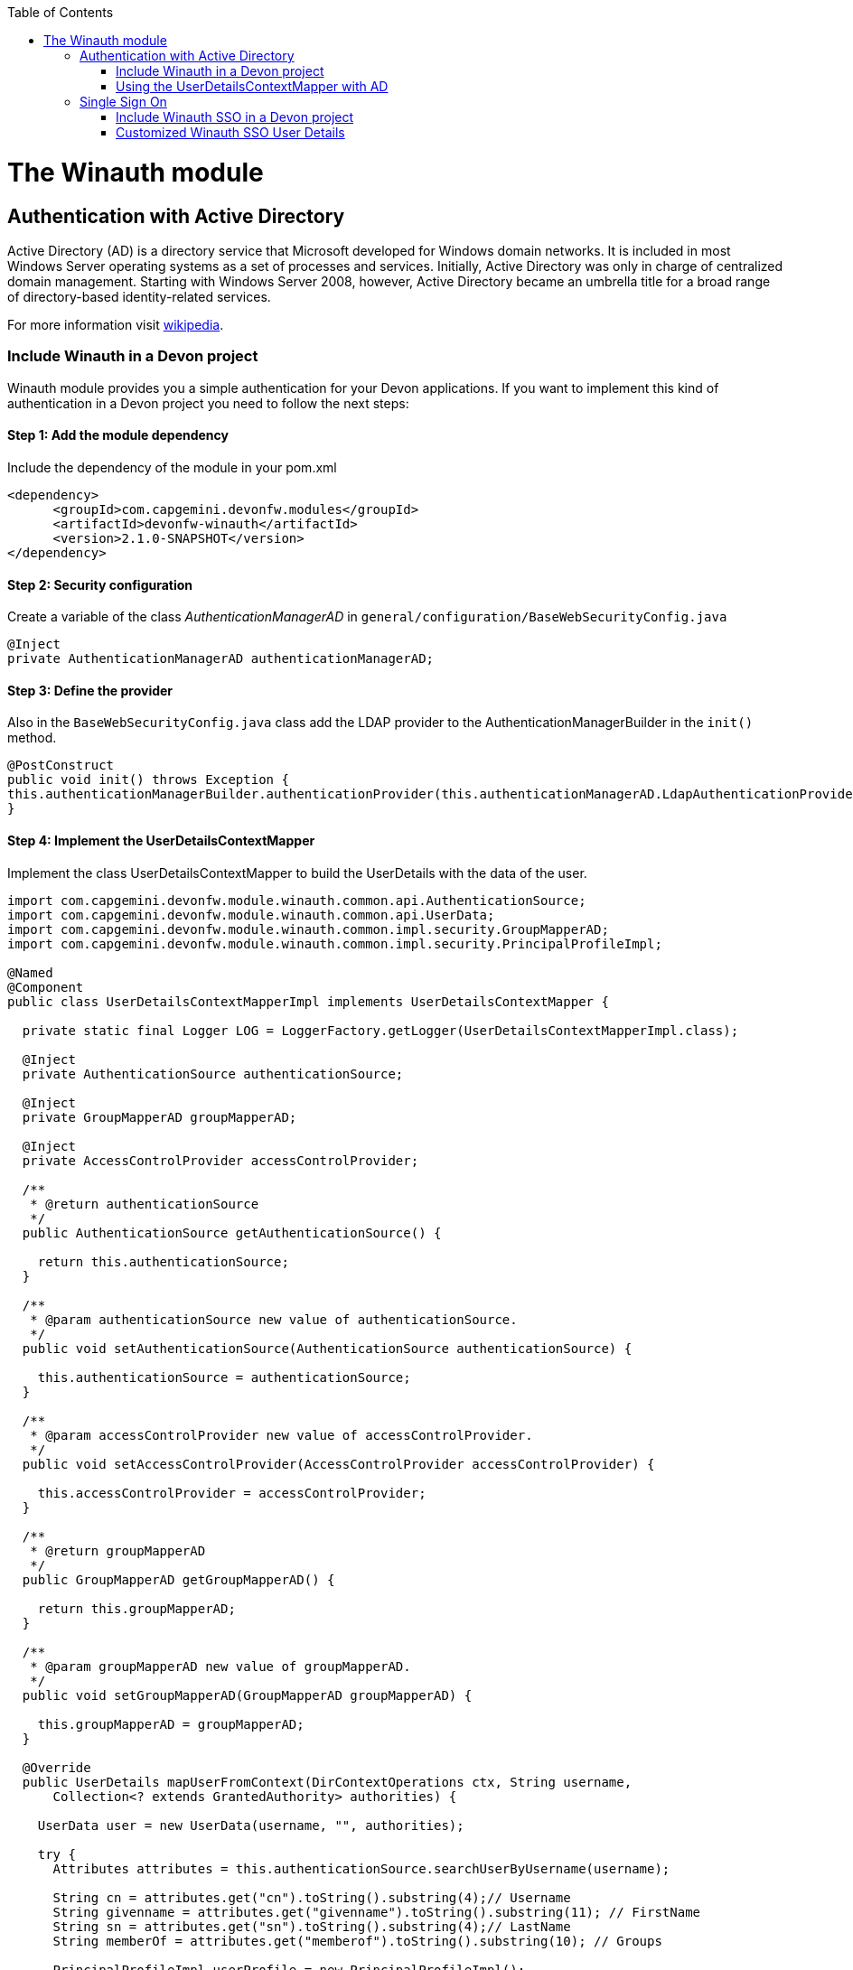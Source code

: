:toc: macro
toc::[]

= The Winauth module

== Authentication with Active Directory

Active Directory (AD) is a directory service that Microsoft developed for Windows domain networks. It is included in most Windows Server operating systems as a set of processes and services. Initially, Active Directory was only in charge of centralized domain management. Starting with Windows Server 2008, however, Active Directory became an umbrella title for a broad range of directory-based identity-related services.

For more information visit https://en.wikipedia.org/wiki/Active_Directory[wikipedia].

=== Include Winauth in a Devon project

Winauth module provides you a simple authentication for your Devon applications. If you want to implement this kind of authentication in a Devon project you need to follow the next steps:

==== Step 1: Add the module dependency

Include the dependency of the module in your pom.xml

[source,xml]
----
<dependency>
      <groupId>com.capgemini.devonfw.modules</groupId>
      <artifactId>devonfw-winauth</artifactId>
      <version>2.1.0-SNAPSHOT</version>
</dependency>
----

==== Step 2: Security configuration 

Create a variable of the class _AuthenticationManagerAD_ in `general/configuration/BaseWebSecurityConfig.java`

[source,java]
----
@Inject
private AuthenticationManagerAD authenticationManagerAD;
----

==== Step 3: Define the provider

Also in the `BaseWebSecurityConfig.java` class add the LDAP provider to the AuthenticationManagerBuilder in the `init()` method. 

[source,java]
----
@PostConstruct
public void init() throws Exception {
this.authenticationManagerBuilder.authenticationProvider(this.authenticationManagerAD.LdapAuthenticationProvider());
}
----

==== Step 4: Implement the UserDetailsContextMapper

Implement the class UserDetailsContextMapper to build the UserDetails with the data of the user. 

[source,java]
----
import com.capgemini.devonfw.module.winauth.common.api.AuthenticationSource;
import com.capgemini.devonfw.module.winauth.common.api.UserData;
import com.capgemini.devonfw.module.winauth.common.impl.security.GroupMapperAD;
import com.capgemini.devonfw.module.winauth.common.impl.security.PrincipalProfileImpl;

@Named
@Component
public class UserDetailsContextMapperImpl implements UserDetailsContextMapper {

  private static final Logger LOG = LoggerFactory.getLogger(UserDetailsContextMapperImpl.class);

  @Inject
  private AuthenticationSource authenticationSource;

  @Inject
  private GroupMapperAD groupMapperAD;

  @Inject
  private AccessControlProvider accessControlProvider;

  /**
   * @return authenticationSource
   */
  public AuthenticationSource getAuthenticationSource() {

    return this.authenticationSource;
  }

  /**
   * @param authenticationSource new value of authenticationSource.
   */
  public void setAuthenticationSource(AuthenticationSource authenticationSource) {

    this.authenticationSource = authenticationSource;
  }

  /**
   * @param accessControlProvider new value of accessControlProvider.
   */
  public void setAccessControlProvider(AccessControlProvider accessControlProvider) {

    this.accessControlProvider = accessControlProvider;
  }

  /**
   * @return groupMapperAD
   */
  public GroupMapperAD getGroupMapperAD() {

    return this.groupMapperAD;
  }

  /**
   * @param groupMapperAD new value of groupMapperAD.
   */
  public void setGroupMapperAD(GroupMapperAD groupMapperAD) {

    this.groupMapperAD = groupMapperAD;
  }

  @Override
  public UserDetails mapUserFromContext(DirContextOperations ctx, String username,
      Collection<? extends GrantedAuthority> authorities) {

    UserData user = new UserData(username, "", authorities);

    try {
      Attributes attributes = this.authenticationSource.searchUserByUsername(username);

      String cn = attributes.get("cn").toString().substring(4);// Username
      String givenname = attributes.get("givenname").toString().substring(11); // FirstName
      String sn = attributes.get("sn").toString().substring(4);// LastName
      String memberOf = attributes.get("memberof").toString().substring(10); // Groups

      PrincipalProfileImpl userProfile = new PrincipalProfileImpl();
      userProfile.setName(cn);
      userProfile.setFirstName(givenname);
      userProfile.setLastName(sn);
      userProfile.setId(cn);
      ArrayList<String> groups = this.groupMapperAD.groupsMapping(memberOf);

      userProfile.setGroups(groups);

      // determine granted authorities for spring-security...
      Set<GrantedAuthority> authoritiesAD = new HashSet<>();
      Collection<String> accessControlIds = groups;
      Set<AccessControl> accessControlSet = new HashSet<>();
      for (String id : accessControlIds) {
        boolean success = this.accessControlProvider.collectAccessControls(id, accessControlSet);
        if (!success) {
          LOG.warn("Undefined access control {}.", id);
          // authorities.add(new SimpleGrantedAuthority(id));
        }
      }
      for (AccessControl accessControl : accessControlSet) {
        authoritiesAD.add(new AccessControlGrantedAuthority(accessControl));
      }

      user = new UserData(username, "", authoritiesAD);
      user.setUserProfile(userProfile);
    } catch (Exception e) {
      e.printStackTrace();
      UsernameNotFoundException exception = new UsernameNotFoundException("Authentication failed.", e);
      LOG.warn("Failed com.capgemini.devonfw.module.winauth.common.impl.security get user {} in Active Directory."
          + username + exception);
      throw exception;
    }
    return user;
  }

  @Override
  public void mapUserToContext(UserDetails user, DirContextAdapter ctx) {

  }
}
----

[NOTE]
====
As you can see in the code, you build the user with the Active Directive information. And the map of the groups in the configuration.

You can build this User whatever you want. For e.g. you could use a query to Active Directory (like the example) or a query to your own User database.  
====

==== Step 5: Configure the LDAP-AD connection

Now we need to configure the LDAP parameters in application.properties. By default the winauth module work with a LDAP Authentication and a query to AD to have the authorization, so we need to define all these properties. If you are using a customized UserDetails without AD query you don't need to define the AD properties. The same happen if you don't use the Role Mapping class.

[source,xml]
----
#Server configuration 
#LDAP
devon.winauth.ldap.url=ldap://mydomain.com/
devon.winauth.ldap.encrypt=true
devon.winauth.ldap.keyPass=keyPass
devon.winauth.ldap.password=ENC(...)
devon.winauth.ldap.userDn=cn=user,DC=mydomain,DC=com
devon.winauth.ldap.patterns=ou=Users
devon.winauth.ldap.userSearchFilter=(sAMAccountName={0})
devon.winauth.ldap.userSearchBase=

#AD
devon.winauth.ad.url=ldap://mydomain.com/OU=Users,DC=MYDOMAIN,DC=COM
devon.winauth.ad.domain=mydomain.com
devon.winauth.ad.username=user
devon.winauth.ad.encrypt=true
devon.winauth.ad.keyPass=keyPass
devon.winauth.ad.password=ENC(...)
devon.winauth.ad.userSearchFilter=(uid={0})
devon.winauth.ad.userSearchBase=
devon.winauth.ad.searchBy=sAMAccountName
devon.winauth.ad.rolePrefix=^(.*)CN=([^,]*),.*,DC=MYDOMAIN,DC=COM$

#Roles mapping
devon.winauth.groups.Chief=S-ESPLAN
devon.winauth.groups.Waiter=S-ECOMU7
devon.winauth.groups.Cook=dlescapgemini.grado-a
devon.winauth.groups.TESTGROUP=testGroup
----

Now you can run your application and show the login form with the Active Directory authentication.

[NOTE]
====
As you can see the property password is encrypt. You can find more information about it https://github.com/devonfw/devon/wiki/encrypting-properties[here]. Also you can put the password without encrypt by default.
==== 

=== Using the UserDetailsContextMapper with AD
As is mentioned above you can implement your own _UserDetailsContextMapper_ or use the _UserDetailsContextMapper_ gived in this tutorial. If you use the last one, you need to keep in a count the next points.

==== Roler/Groups mapper

Winauth includes a group mapper that gives a simple tool to map the groups of the Active Directory with a roles/groups of your application. To use it you need to configure the mapping just like that:

[source,xml]
----
#Roles mapping
devon.winauth.groups.SESPLAN=S-ESPLAN
devon.winauth.groups.ECOMU7=S-ECOMU7
devon.winauth.groups.GradoA=dlescapgemini.grado-a
devon.winauth.groups.TESTGROUP=testGroup
----

Now, if you ask the server for the current user of the application, you will see the user data with his groups. 

==== Service CurrentUser

If you use the basic _UserDetailsContextMapper_ that winauth implements, you need to modify the service _currentuser_ in the class `general/service/impl/rest/SecurityRestServiceImpl.java`. 

[source,xml]
----
  @Produces(MediaType.APPLICATION_JSON)
  @GET
  @Path("/currentuser/")
  @PermitAll
  public UserDetailsClientToAD getCurrentUser(@Context HttpServletRequest request) {

    if (request.getRemoteUser() == null) {
      throw new NoActiveUserException();
    }
    return UserData.get().toClientTo();
  }
----

[NOTE]
====
You need to _import_ the classes `UserData` and `UserDetailsClientToAD` of the winauth module.
====

== Single Sign On

Single sign-on (SSO) is a property of access control of multiple related, but independent software systems. With this property a user logs in with a single ID and password to gain access to a connected system or systems without using different usernames or passwords, or in some configurations seamlessly sign on at each system.

For more information visit https://en.wikipedia.org/wiki/Single_sign-on[wikipedia].

=== Include Winauth SSO in a Devon project

Winauth module provides you a simple SSO authentication for your Devon applications. If you want to implement this kind of authentication in a Devon project you need to follow the next steps:

==== Step 1: Add the dependency

Include the dependency of the module in your pom.xml

[source,xml]
----
<dependency>
      <groupId>com.capgemini.devonfw.modules</groupId>
      <artifactId>devonfw-winauth</artifactId>
      <version>2.1.0-SNAPSHOT</version>
</dependency>
----

==== Step 2: Configure the security 

Create a variable of the class WinauthSSO in `general/configuration/BaseWebSecurityConfig.java`

[source,java]
---- 
private WinauthSSO sso;

/**
   * @return sso
   */
  public WinauthSSO getSso() {

    return this.sso;
  }

  /**
   * @param sso new value of {@link #getsso}.
   */
  @Inject
  public void setSso(WinauthSSO sso) {

    this.sso = new WinauthSSO();
  }
----

==== Step 3: Define the security entry point and filter

Also in the `BaseWebSecurityConfig.java` class add the winauth SSO configuration down in the void configure(HttpSecurity) method

[source,java]
----
@Override
public void configure(HttpSecurity http) throws Exception {
...
//Winauth SSO configuration
 http.addFilterAfter(this.sso.getWaffleNegotiateSecurityFilter(), BasicAuthenticationFilter.class)
        .exceptionHandling().authenticationEntryPoint(this.sso.getNegotiateSecurityFilterEntryPoint());
}
----

And that's all, now you have a simple SSO Authentication.

[NOTE]
====
We need to be carefully with the service currentuser because SSO by default is not compatible with the information of the `UserDetailsClientTo`class. You need to adapt this class or use a customized SSO User Details (next chapter in the wiki). 
====

=== Customized Winauth SSO User Details

With the last steps you have a very simple authentication and authorization with Windows credentials. In a standard scenario you may want to implement your own User Details so we are going to show how to implement it for our SSO authentication.

==== Step 1: Create customized filter

The idea is rebuild the default filter `NegotiateSecurityFilter`, we can create a complete new filter or, like this example, just modify some methods. In this case we are going to modify `boolean setAuthentication(...)`, this method is called by the method `void doFilter(...)` (we can modify this method as we want too) when the authentication is successfully, so we are going to build here our UserDetails.

[source,java]
----
/**
 * This is a dummy implementation of a customized NegotiateSecurityFilter.
 *
 * @author jhcore
 */
public class NegotiateSecurityFilterCustomized extends NegotiateSecurityFilter {
  /** The Constant LOGGER. */
  private static final Logger LOGGER = LoggerFactory.getLogger(NegotiateSecurityFilterCustomized.class);

  private Usermanagement usermanagement = new UsermanagementDummyImpl();

  private AccessControlProvider accessControlProvider;

  /**
   * The constructor.
   *
   * @param accessControlProvider is the provider that help us to get the permissions
   */
  public NegotiateSecurityFilterCustomized(AccessControlProvider accessControlProvider) {
    super();
    this.accessControlProvider = accessControlProvider;
  }

  /**
   * The constructor.
   */
  public NegotiateSecurityFilterCustomized() {
    super();
  }

  @Override
  public void doFilter(final ServletRequest req, final ServletResponse res, final FilterChain chain)
      throws IOException, ServletException {

    // Here you can customize your own filer functionality
    super.doFilter(req, res, chain);
  }

  @Override
  protected boolean setAuthentication(final HttpServletRequest request, final HttpServletResponse response,
      final Authentication authentication) {

    try {
      String principal[] = authentication.getPrincipal().toString().split("\\\\", 2);

      String username = principal[1];

      UserProfile profile = this.usermanagement.findUserProfileByLogin(username);

      UsernamePasswordAuthenticationToken auth =
          new UsernamePasswordAuthenticationToken(profile, getAutoritiesByProfile(profile));

      SecurityContextHolder.getContext().setAuthentication(auth);
    } catch (Exception e) {
      NegotiateSecurityFilterCustomized.LOGGER.warn("error authenticating user");
      NegotiateSecurityFilterCustomized.LOGGER.trace("", e);
    }

    return true;
  }

  private Object getAutoritiesByProfile(UserProfile profile) {

    Set<GrantedAuthority> authorities = new HashSet<>();
    Collection<String> accessControlIds = new ArrayList<>();
    accessControlIds.add(profile.getRole().getName());
    Set<AccessControl> accessControlSet = new HashSet<>();
    for (String id : accessControlIds) {
      boolean success = this.accessControlProvider.collectAccessControls(id, accessControlSet);
      if (!success) {
        // authorities.add(new SimpleGrantedAuthority(id));
      }
    }
    for (AccessControl accessControl : accessControlSet) {
      authorities.add(new AccessControlGrantedAuthority(accessControl));
    }
    return authorities;
  }
}
----

As you have seen this example uses the `UsermanagementDummyImpl` that is created when you create a new Devon application. Feel free to customize your own filter, just use the above class with a customized Usermanagement.

==== Step 2: Create and configure WinauthSSO

Now we are going to create a WinauthSSO variable and configure the filter

[source,java]
----
private WinauthSSO sso;

  /**
   * @return sso
   */
  public WinauthSSO getSso() {

    return this.sso;
  }

  /**
   * @param sso new value of {@link getsso}.
   */
  @Inject
  public void setSso(WinauthSSO sso) { 
    this.sso = new WinauthSSO(new NegotiateSecurityFilterCustomized(accessControlProvider()));
  }

  @Bean
  public AccessControlProvider accessControlProvider() {

    return new AccessControlProviderImpl();
  }
----

As you can see the Filter that we are using needs a AccessControlProvider, we have one configure in the WebSecurityConfig so we just need to pass it to the filter by param.

==== Step 3: The security entry point and filter

Add the winauth SSO configuration down in the void configure(HttpSecurity) method

[source,java]
----
@Override
public void configure(HttpSecurity http) throws Exception {
...
//Winauth SSO configuration
 http.addFilterAfter(this.sso.getWaffleNegotiateSecurityFilter(), BasicAuthenticationFilter.class)
        .exceptionHandling().authenticationEntryPoint(this.sso.getNegotiateSecurityFilterEntryPoint());
}
----

And that's all, now we have a simple SSO Authentication with a custom UserDetails and we can use the server _current user_ by default without problems.